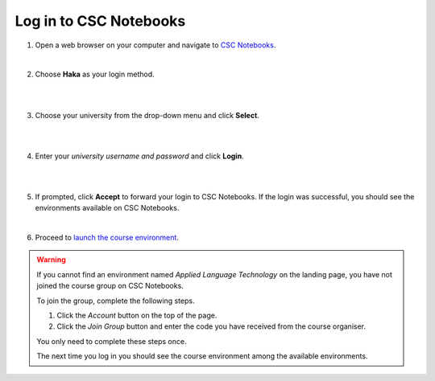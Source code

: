 .. _CSCNotebooks:

Log in to CSC Notebooks
=======================

1. Open a web browser on your computer and navigate to `CSC Notebooks <https://notebooks.csc.fi/>`_.
   
   |

2. Choose **Haka** as your login method.

   |

   .. image:: ../img/csc_nb_login_method.gif
      :width: 500
      :alt: Click the "Haka Login" button.

   |

3. Choose your university from the drop-down menu and click **Select**.

   |

   .. image:: ../img/csc_nb_haka_affiliation.gif
      :width: 400
      :alt: Choose your university from the drop-down menu and click select.

   |

4. Enter your *university username and password* and click **Login**.

   |

   .. image:: ../img/csc_nb_haka_login.gif
      :width: 300
      :alt: Enter your credentials and click Login.

   |

5. If prompted, click **Accept** to forward your login to CSC Notebooks. If the login was successful, you should see the environments available on CSC Notebooks. 

   |

6. Proceed to `launch the course environment <launch_server.rst>`_.

.. warning::

   If you cannot find an environment named *Applied Language Technology* on the landing page, you have not joined the course group on CSC Notebooks.

   To join the group, complete the following steps.

   1. Click the *Account* button on the top of the page.

   2. Click the *Join Group* button and enter the code you have received from the course organiser.

   You only need to complete these steps once. 

   The next time you log in you should see the course environment among the available environments.